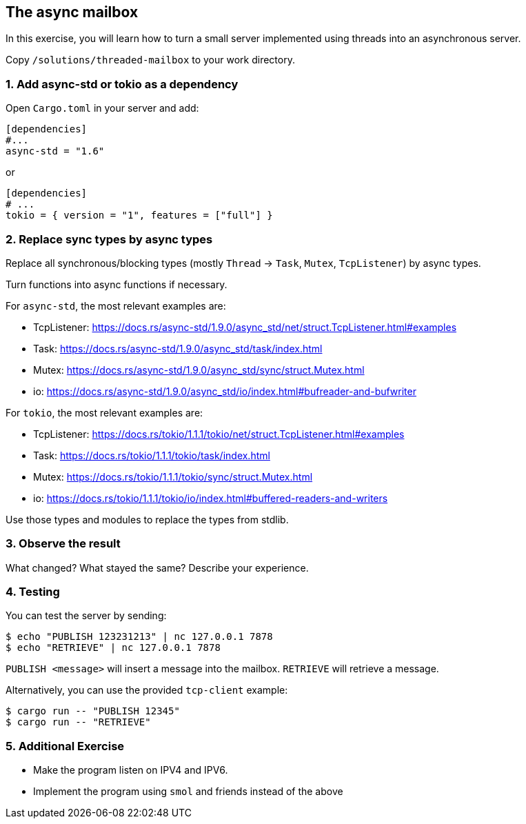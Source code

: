 The async mailbox
-----------------

In this exercise, you will learn how to turn a small server implemented using threads
into an asynchronous server.

Copy `/solutions/threaded-mailbox` to your work directory.

1. Add async-std or tokio as a dependency
~~~~~~~~~~~~~~~~~~~~~~~~~~~~~~~~~~~~~~~~~

Open `Cargo.toml` in your server and add:

----
[dependencies]
#...
async-std = "1.6"
----

or

----
[dependencies]
# ...
tokio = { version = "1", features = ["full"] }
----


2. Replace sync types by async types
~~~~~~~~~~~~~~~~~~~~~~~~~~~~~~~~~~~~

Replace all synchronous/blocking types (mostly `Thread` -> `Task`, `Mutex`, `TcpListener`) by async types.

Turn functions into async functions if necessary.

For `async-std`, the most relevant examples are:

* TcpListener: https://docs.rs/async-std/1.9.0/async_std/net/struct.TcpListener.html#examples
* Task: https://docs.rs/async-std/1.9.0/async_std/task/index.html
* Mutex: https://docs.rs/async-std/1.9.0/async_std/sync/struct.Mutex.html
* io: https://docs.rs/async-std/1.9.0/async_std/io/index.html#bufreader-and-bufwriter

For `tokio`, the most relevant examples are:

* TcpListener: https://docs.rs/tokio/1.1.1/tokio/net/struct.TcpListener.html#examples
* Task: https://docs.rs/tokio/1.1.1/tokio/task/index.html
* Mutex: https://docs.rs/tokio/1.1.1/tokio/sync/struct.Mutex.html
* io: https://docs.rs/tokio/1.1.1/tokio/io/index.html#buffered-readers-and-writers

Use those types and modules to replace the types from stdlib.

3. Observe the result
~~~~~~~~~~~~~~~~~~~~~

What changed? What stayed the same? Describe your experience.

4. Testing
~~~~~~~~~~

You can test the server by sending:

----
$ echo "PUBLISH 123231213" | nc 127.0.0.1 7878
$ echo "RETRIEVE" | nc 127.0.0.1 7878
----

`PUBLISH <message>` will insert a message into the mailbox.
`RETRIEVE` will retrieve a message.

Alternatively, you can use the provided `tcp-client` example:

----
$ cargo run -- "PUBLISH 12345"
$ cargo run -- "RETRIEVE"
----

5. Additional Exercise
~~~~~~~~~~~~~~~~~~~~~~

* Make the program listen on IPV4 and IPV6.
* Implement the program using `smol` and friends instead of the above
